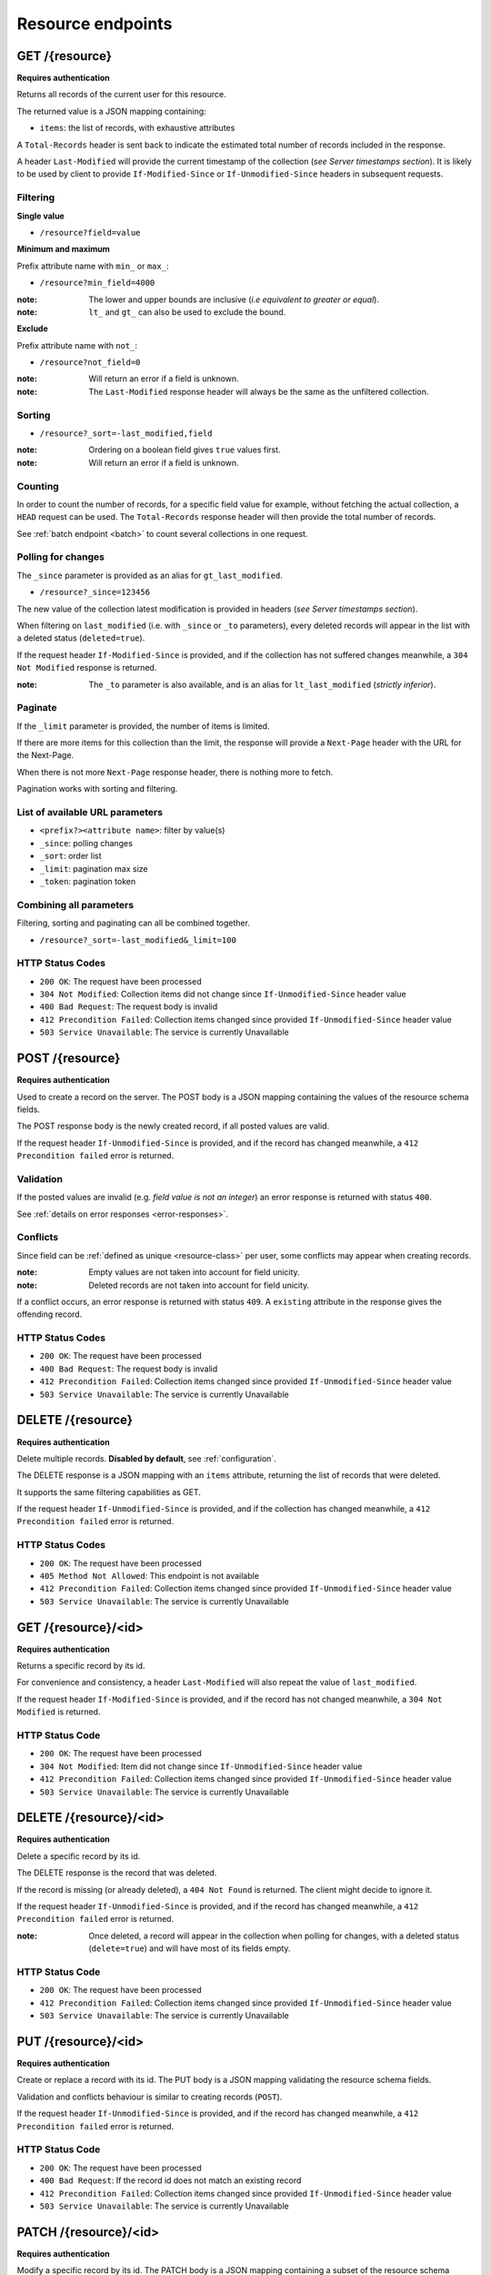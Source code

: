 ##################
Resource endpoints
##################

.. _resource-endpoints:

GET /{resource}
===============

**Requires authentication**

Returns all records of the current user for this resource.

The returned value is a JSON mapping containing:

- ``items``: the list of records, with exhaustive attributes

A ``Total-Records`` header is sent back to indicate the estimated
total number of records included in the response.

A header ``Last-Modified`` will provide the current timestamp of the
collection (*see Server timestamps section*).  It is likely to be used
by client to provide ``If-Modified-Since`` or ``If-Unmodified-Since``
headers in subsequent requests.


Filtering
---------

**Single value**

* ``/resource?field=value``

.. **Multiple values**
..
.. * ``/resource?field=1,2``

**Minimum and maximum**

Prefix attribute name with ``min_`` or ``max_``:

* ``/resource?min_field=4000``

:note:
    The lower and upper bounds are inclusive (*i.e equivalent to
    greater or equal*).

:note:
   ``lt_`` and ``gt_`` can also be used to exclude the bound.

**Exclude**

Prefix attribute name with ``not_``:

* ``/resource?not_field=0``

:note:
    Will return an error if a field is unknown.

:note:
    The ``Last-Modified`` response header will always be the same as
    the unfiltered collection.

Sorting
-------

* ``/resource?_sort=-last_modified,field``

:note:
    Ordering on a boolean field gives ``true`` values first.

:note:
    Will return an error if a field is unknown.


Counting
--------

In order to count the number of records, for a specific field value for example,
without fetching the actual collection, a ``HEAD`` request can be
used. The ``Total-Records`` response header will then provide the
total number of records.

See :ref:`batch endpoint <batch>` to count several collections in one request.


Polling for changes
-------------------

The ``_since`` parameter is provided as an alias for
``gt_last_modified``.

* ``/resource?_since=123456``

The new value of the collection latest modification is provided in
headers (*see Server timestamps section*).

When filtering on ``last_modified`` (i.e. with ``_since`` or ``_to`` parameters),
every deleted records will appear in the list with a deleted status (``deleted=true``).

If the request header ``If-Modified-Since`` is provided, and if the
collection has not suffered changes meanwhile, a ``304 Not Modified``
response is returned.

:note:
   The ``_to`` parameter is also available, and is an alias for
   ``lt_last_modified`` (*strictly inferior*).


Paginate
--------

If the ``_limit`` parameter is provided, the number of items is limited.

If there are more items for this collection than the limit, the
response will provide a ``Next-Page`` header with the URL for the
Next-Page.

When there is not more ``Next-Page`` response header, there is nothing
more to fetch.

Pagination works with sorting and filtering.


List of available URL parameters
--------------------------------

- ``<prefix?><attribute name>``: filter by value(s)
- ``_since``: polling changes
- ``_sort``: order list
- ``_limit``: pagination max size
- ``_token``: pagination token


Combining all parameters
------------------------

Filtering, sorting and paginating can all be combined together.

* ``/resource?_sort=-last_modified&_limit=100``


HTTP Status Codes
-----------------

* ``200 OK``: The request have been processed
* ``304 Not Modified``: Collection items did not change since ``If-Unmodified-Since`` header value
* ``400 Bad Request``: The request body is invalid
* ``412 Precondition Failed``: Collection items changed since provided ``If-Unmodified-Since`` header value
* ``503 Service Unavailable``: The service is currently Unavailable


POST /{resource}
================

**Requires authentication**

Used to create a record on the server. The POST body is a JSON
mapping containing the values of the resource schema fields.


The POST response body is the newly created record, if all posted values are valid.

If the request header ``If-Unmodified-Since`` is provided, and if the record has
changed meanwhile, a ``412 Precondition failed`` error is returned.


Validation
----------

If the posted values are invalid (e.g. *field value is not an integer*)
an error response is returned with status ``400``.

See :ref:`details on error responses <error-responses>`.


Conflicts
---------

Since field can be :ref:`defined as unique <resource-class>` per user, some
conflicts may appear when creating records.

:note:
    Empty values are not taken into account for field unicity.

:note:
    Deleted records are not taken into account for field unicity.

If a conflict occurs, an error response is returned with status ``409``.
A ``existing`` attribute in the response gives the offending record.


HTTP Status Codes
-----------------

* ``200 OK``: The request have been processed
* ``400 Bad Request``: The request body is invalid
* ``412 Precondition Failed``: Collection items changed since provided ``If-Unmodified-Since`` header value
* ``503 Service Unavailable``: The service is currently Unavailable


DELETE /{resource}
==================

**Requires authentication**

Delete multiple records. **Disabled by default**, see :ref:`configuration`.

The DELETE response is a JSON mapping with an ``items`` attribute, returning
the list of records that were deleted.

It supports the same filtering capabilities as GET.

If the request header ``If-Unmodified-Since`` is provided, and if the collection
has changed meanwhile, a ``412 Precondition failed`` error is returned.


HTTP Status Codes
-----------------

* ``200 OK``: The request have been processed
* ``405 Method Not Allowed``: This endpoint is not available
* ``412 Precondition Failed``: Collection items changed since provided ``If-Unmodified-Since`` header value
* ``503 Service Unavailable``: The service is currently Unavailable


GET /{resource}/<id>
====================

**Requires authentication**

Returns a specific record by its id.

For convenience and consistency, a header ``Last-Modified`` will also repeat the
value of ``last_modified``.

If the request header ``If-Modified-Since`` is provided, and if the record has not
changed meanwhile, a ``304 Not Modified`` is returned.


HTTP Status Code
----------------

* ``200 OK``: The request have been processed
* ``304 Not Modified``: Item did not change since ``If-Unmodified-Since`` header value
* ``412 Precondition Failed``: Collection items changed since provided ``If-Unmodified-Since`` header value
* ``503 Service Unavailable``: The service is currently Unavailable


DELETE /{resource}/<id>
=======================

**Requires authentication**

Delete a specific record by its id.

The DELETE response is the record that was deleted.

If the record is missing (or already deleted), a ``404 Not Found`` is returned. The client might
decide to ignore it.

If the request header ``If-Unmodified-Since`` is provided, and if the record has
changed meanwhile, a ``412 Precondition failed`` error is returned.

:note:
    Once deleted, a record will appear in the collection when polling for changes,
    with a deleted status (``delete=true``) and will have most of its fields empty.

HTTP Status Code
----------------

* ``200 OK``: The request have been processed
* ``412 Precondition Failed``: Collection items changed since provided ``If-Unmodified-Since`` header value
* ``503 Service Unavailable``: The service is currently Unavailable


PUT /{resource}/<id>
====================

**Requires authentication**

Create or replace a record with its id. The PUT body is a JSON
mapping validating the resource schema fields.

Validation and conflicts behaviour is similar to creating records (``POST``).

If the request header ``If-Unmodified-Since`` is provided, and if the record has
changed meanwhile, a ``412 Precondition failed`` error is returned.

HTTP Status Code
----------------

* ``200 OK``: The request have been processed
* ``400 Bad Request``: If the record id does not match an existing record
* ``412 Precondition Failed``: Collection items changed since provided ``If-Unmodified-Since`` header value
* ``503 Service Unavailable``: The service is currently Unavailable


PATCH /{resource}/<id>
======================

**Requires authentication**

Modify a specific record by its id. The PATCH body is a JSON
mapping containing a subset of the resource schema fields.

The PATCH response is the modified record (full).

**Errors**

If a read-only field is modified, a ``400 Bad request`` error is returned.

If the record is missing (or already deleted), a ``404 Not Found`` error is returned. The client might
decide to ignore it.

If the request header ``If-Unmodified-Since`` is provided, and if the record has
changed meanwhile, a ``412 Precondition failed`` error is returned.

:note:
    ``last_modified`` is updated to the current server timestamp, only if a
    field value was changed.


Conflicts
---------

If changing a record field violates a field unicity constraint, a
``409 Conflict`` error response is returned (see :ref:`error channel <error-responses>`).


HTTP Status Code
----------------

* ``200 OK``: The request have been processed
* ``400 Bad Request``: The request body is invalid
* ``412 Precondition Failed``: Collection items changed since provided ``If-Unmodified-Since`` header value
* ``503 Service Unavailable``: The service is currently Unavailable
